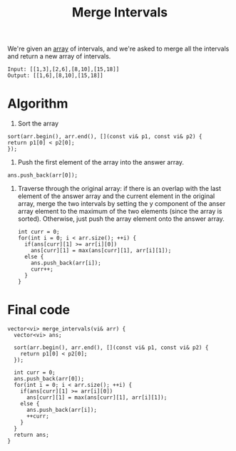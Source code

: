 :PROPERTIES:
:ID:       94d17605-a846-4376-8fc8-74118c72baf2
:END:
#+title:Merge Intervals
#+filetags: :CS:

We're given an [[id:5adf9d6d-4832-420c-8c61-41d7747a47d1][array]] of intervals, and we're asked to merge all the intervals and return a new array of intervals.
#+begin_example
Input: [[1,3],[2,6],[8,10],[15,18]]
Output: [[1,6],[8,10],[15,18]]
#+end_example

* Algorithm
1. Sort the array
#+begin_src c++
    sort(arr.begin(), arr.end(), [](const vi& p1, const vi& p2) {
    return p1[0] < p2[0];
    });
#+end_src

2. Push the first element of the array into the answer array.
#+begin_src c++
    ans.push_back(arr[0]);
#+end_src

3. Traverse through the original array: if there is an overlap with the last element of the answer array and the current element in the original array, merge the two intervals by setting the y component of the anser array element to the maximum of the two elements (since the array is sorted). Otherwise, just push the array element onto the answer array.
   #+begin_src c++
     int curr = 0;
     for(int i = 0; i < arr.size(); ++i) {
       if(ans[curr][1] >= arr[i][0])
         ans[curr][1] = max(ans[curr][1], arr[i][1]);
       else {
         ans.push_back(arr[i]);
         curr++;
       }
     }
   #+end_src

* Final code
#+begin_src c++
  vector<vi> merge_intervals(vi& arr) {
    vector<vi> ans;

    sort(arr.begin(), arr.end(), [](const vi& p1, const vi& p2) {
      return p1[0] < p2[0];
    });

    int curr = 0;
    ans.push_back(arr[0]);
    for(int i = 0; i < arr.size(); ++i) {
      if(ans[curr][1] >= arr[i][0])
        ans[curr][1] = max(ans[curr][1], arr[i][1]);
      else {
        ans.push_back(arr[i]);
        ++curr;
      }
    }
    return ans;
  }
#+end_src
